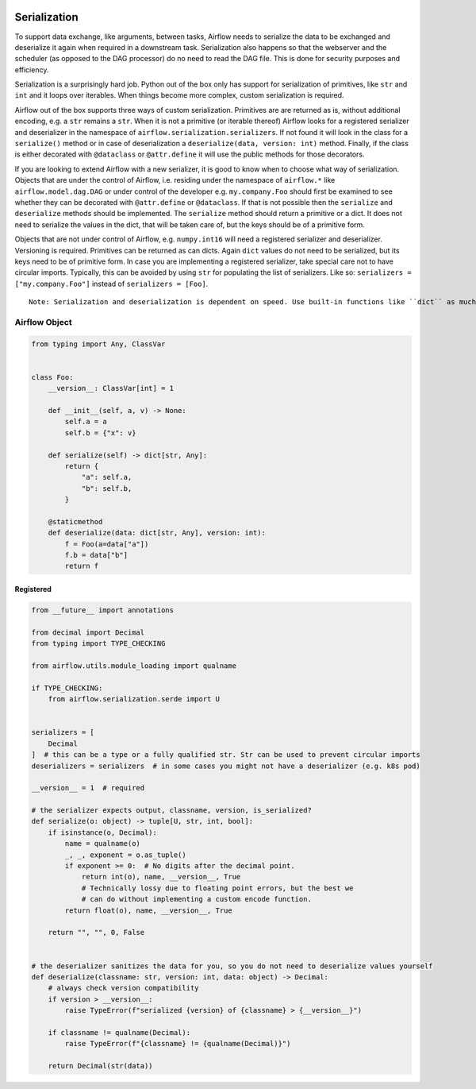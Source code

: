  .. Licensed to the Apache Software Foundation (ASF) under one
    or more contributor license agreements.  See the NOTICE file
    distributed with this work for additional information
    regarding copyright ownership.  The ASF licenses this file
    to you under the Apache License, Version 2.0 (the
    "License"); you may not use this file except in compliance
    with the License.  You may obtain a copy of the License at

 ..   http://www.apache.org/licenses/LICENSE-2.0

 .. Unless required by applicable law or agreed to in writing,
    software distributed under the License is distributed on an
    "AS IS" BASIS, WITHOUT WARRANTIES OR CONDITIONS OF ANY
    KIND, either express or implied.  See the License for the
    specific language governing permissions and limitations
    under the License.

Serialization
=============

To support data exchange, like arguments, between tasks, Airflow needs to serialize the data to be exchanged and
deserialize it again when required in a downstream task. Serialization also happens so that the webserver and
the scheduler (as opposed to the DAG processor) do no need to read the DAG file. This is done for security purposes
and efficiency.

Serialization is a surprisingly hard job. Python out of the box only has support for serialization of primitives,
like ``str`` and ``int`` and it loops over iterables. When things become more complex, custom serialization is required.

Airflow out of the box supports three ways of custom serialization. Primitives are are returned as is, without
additional encoding, e.g. a ``str`` remains a ``str``. When it is not a primitive (or iterable thereof) Airflow
looks for a registered serializer and deserializer in the namespace of ``airflow.serialization.serializers``.
If not found it will look in the class for a ``serialize()`` method or in case of deserialization a
``deserialize(data, version: int)`` method. Finally, if the class is either decorated with ``@dataclass``
or ``@attr.define`` it will use the public methods for those decorators.

If you are looking to extend Airflow with a new serializer, it is good to know when to choose what way of serialization.
Objects that are under the control of Airflow, i.e. residing under the namespace of ``airflow.*`` like
``airflow.model.dag.DAG`` or under control of the developer e.g. ``my.company.Foo`` should first be examined to see
whether they can be decorated with ``@attr.define`` or ``@dataclass``. If that is not possible then the ``serialize``
and ``deserialize`` methods should be implemented. The ``serialize`` method should return a primitive or a dict.
It does not need to serialize the values in the dict, that will be taken care of, but the keys should be of a primitive
form.

Objects that are not under control of Airflow, e.g. ``numpy.int16`` will need a registered serializer and deserializer.
Versioning is required. Primitives can be returned as can dicts. Again ``dict`` values do not need to be serialized,
but its keys need to be of primitive form. In case you are implementing a registered serializer, take special care
not to have circular imports. Typically, this can be avoided by using ``str`` for populating the list of serializers.
Like so: ``serializers = ["my.company.Foo"]`` instead of ``serializers = [Foo]``.

::

  Note: Serialization and deserialization is dependent on speed. Use built-in functions like ``dict`` as much as you can and stay away from using classes and other complex structures.

Airflow Object
--------------

.. code-block:: python

    from typing import Any, ClassVar


    class Foo:
        __version__: ClassVar[int] = 1

        def __init__(self, a, v) -> None:
            self.a = a
            self.b = {"x": v}

        def serialize(self) -> dict[str, Any]:
            return {
                "a": self.a,
                "b": self.b,
            }

        @staticmethod
        def deserialize(data: dict[str, Any], version: int):
            f = Foo(a=data["a"])
            f.b = data["b"]
            return f


Registered
^^^^^^^^^^

.. code-block:: python

    from __future__ import annotations

    from decimal import Decimal
    from typing import TYPE_CHECKING

    from airflow.utils.module_loading import qualname

    if TYPE_CHECKING:
        from airflow.serialization.serde import U


    serializers = [
        Decimal
    ]  # this can be a type or a fully qualified str. Str can be used to prevent circular imports
    deserializers = serializers  # in some cases you might not have a deserializer (e.g. k8s pod)

    __version__ = 1  # required

    # the serializer expects output, classname, version, is_serialized?
    def serialize(o: object) -> tuple[U, str, int, bool]:
        if isinstance(o, Decimal):
            name = qualname(o)
            _, _, exponent = o.as_tuple()
            if exponent >= 0:  # No digits after the decimal point.
                return int(o), name, __version__, True
                # Technically lossy due to floating point errors, but the best we
                # can do without implementing a custom encode function.
            return float(o), name, __version__, True

        return "", "", 0, False


    # the deserializer sanitizes the data for you, so you do not need to deserialize values yourself
    def deserialize(classname: str, version: int, data: object) -> Decimal:
        # always check version compatibility
        if version > __version__:
            raise TypeError(f"serialized {version} of {classname} > {__version__}")

        if classname != qualname(Decimal):
            raise TypeError(f"{classname} != {qualname(Decimal)}")

        return Decimal(str(data))
